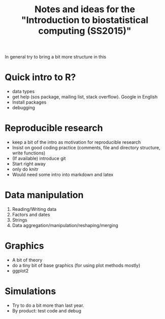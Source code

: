 #+TITLE: Notes and ideas for the "Introduction to biostatistical computing (SS2015)"
#+OPTIONS: num:nil

In general try to bring a bit more structure in this

* Quick intro to R?

  - data types
  - get help (sos package, mailing list, stack overflow). Google in
    English
  - Install packages
  - debugging

* Reproducible research
  - keep a bit of the intro as motivation for reproducible research
  - Insist on good coding practice (comments, file and directory
    structure, write functions)
  - (If available) introduce git
  - Start right away
  - only do knitr
  - Would need some intro into markdown and latex  

* Data manipulation

  1. Reading/Writing data
  2. Factors and dates
  3. Strings
  4. Data aggregation/manipulation/reshaping/merging

* Graphics

  - A bit of theory
  - do a tiny bit of base graphics (for using plot methods mostly)
  - ggplot2

* Simulations

  - Try to do a bit more than last year.
  - By product: test code and debug
